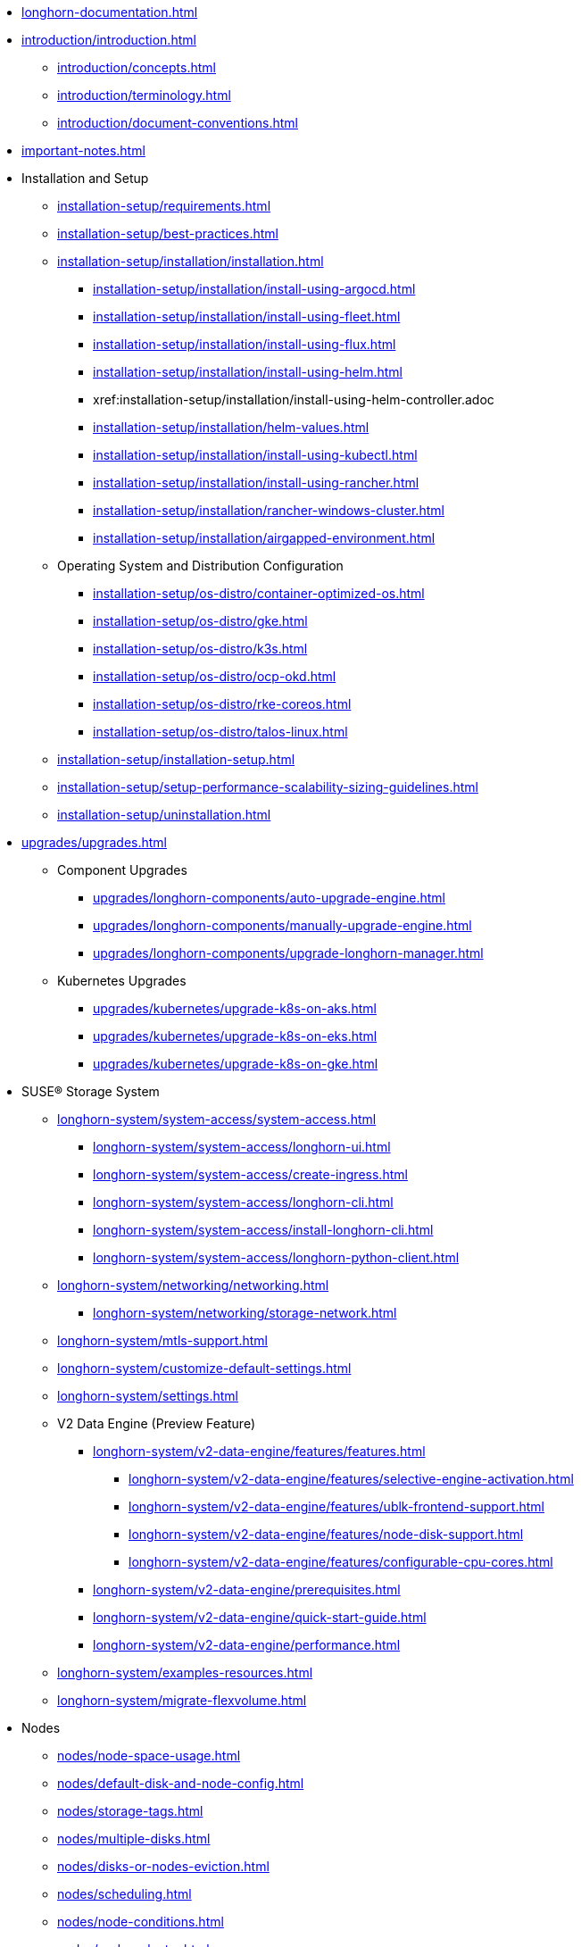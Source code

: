 * xref:longhorn-documentation.adoc[]
* xref:introduction/introduction.adoc[]
** xref:introduction/concepts.adoc[]
** xref:introduction/terminology.adoc[]
** xref:introduction/document-conventions.adoc[]
* xref:important-notes.adoc[]
* Installation and Setup
** xref:installation-setup/requirements.adoc[]
** xref:installation-setup/best-practices.adoc[]
** xref:installation-setup/installation/installation.adoc[]
*** xref:installation-setup/installation/install-using-argocd.adoc[]
*** xref:installation-setup/installation/install-using-fleet.adoc[]
*** xref:installation-setup/installation/install-using-flux.adoc[]
*** xref:installation-setup/installation/install-using-helm.adoc[]
*** xref:installation-setup/installation/install-using-helm-controller.adoc
*** xref:installation-setup/installation/helm-values.adoc[]
*** xref:installation-setup/installation/install-using-kubectl.adoc[]
*** xref:installation-setup/installation/install-using-rancher.adoc[]
*** xref:installation-setup/installation/rancher-windows-cluster.adoc[]
*** xref:installation-setup/installation/airgapped-environment.adoc[]
** Operating System and Distribution Configuration
*** xref:installation-setup/os-distro/container-optimized-os.adoc[]
*** xref:installation-setup/os-distro/gke.adoc[]
*** xref:installation-setup/os-distro/k3s.adoc[]
*** xref:installation-setup/os-distro/ocp-okd.adoc[]
*** xref:installation-setup/os-distro/rke-coreos.adoc[]
*** xref:installation-setup/os-distro/talos-linux.adoc[]
** xref:installation-setup/installation-setup.adoc[]
** xref:installation-setup/setup-performance-scalability-sizing-guidelines.adoc[]
** xref:installation-setup/uninstallation.adoc[]
* xref:upgrades/upgrades.adoc[]
** Component Upgrades
*** xref:upgrades/longhorn-components/auto-upgrade-engine.adoc[]
*** xref:upgrades/longhorn-components/manually-upgrade-engine.adoc[]
*** xref:upgrades/longhorn-components/upgrade-longhorn-manager.adoc[]
** Kubernetes Upgrades
*** xref:upgrades/kubernetes/upgrade-k8s-on-aks.adoc[]
*** xref:upgrades/kubernetes/upgrade-k8s-on-eks.adoc[]
*** xref:upgrades/kubernetes/upgrade-k8s-on-gke.adoc[]
* SUSE® Storage System
** xref:longhorn-system/system-access/system-access.adoc[]
*** xref:longhorn-system/system-access/longhorn-ui.adoc[]
*** xref:longhorn-system/system-access/create-ingress.adoc[]
*** xref:longhorn-system/system-access/longhorn-cli.adoc[]
*** xref:longhorn-system/system-access/install-longhorn-cli.adoc[]
*** xref:longhorn-system/system-access/longhorn-python-client.adoc[]
** xref:longhorn-system/networking/networking.adoc[]
*** xref:longhorn-system/networking/storage-network.adoc[]
** xref:longhorn-system/mtls-support.adoc[]
** xref:longhorn-system/customize-default-settings.adoc[]
** xref:longhorn-system/settings.adoc[]
** V2 Data Engine (Preview Feature)
*** xref:longhorn-system/v2-data-engine/features/features.adoc[]
**** xref:longhorn-system/v2-data-engine/features/selective-engine-activation.adoc[]
**** xref:longhorn-system/v2-data-engine/features/ublk-frontend-support.adoc[]
**** xref:longhorn-system/v2-data-engine/features/node-disk-support.adoc[]
**** xref:longhorn-system/v2-data-engine/features/configurable-cpu-cores.adoc[]
*** xref:longhorn-system/v2-data-engine/prerequisites.adoc[]
*** xref:longhorn-system/v2-data-engine/quick-start-guide.adoc[]
*** xref:longhorn-system/v2-data-engine/performance.adoc[]
** xref:longhorn-system/examples-resources.adoc[]
** xref:longhorn-system/migrate-flexvolume.adoc[]
* Nodes
** xref:nodes/node-space-usage.adoc[]
** xref:nodes/default-disk-and-node-config.adoc[]
** xref:nodes/storage-tags.adoc[]
** xref:nodes/multiple-disks.adoc[]
** xref:nodes/disks-or-nodes-eviction.adoc[]
** xref:nodes/scheduling.adoc[]
** xref:nodes/node-conditions.adoc[]
** xref:nodes/node-selector.adoc[]
** xref:nodes/taints-tolerations.adoc[]
** xref:nodes/priority-class.adoc[]
** Managed Kubernetes
*** xref:nodes/managed-kubernetes/aks-managed-node-groups.adoc[]
*** xref:nodes/managed-kubernetes/eks-managed-node-pools.adoc[]
*** xref:nodes/managed-kubernetes/gke-managed-node-pools.adoc[]
* Volumes
** xref:volumes/create-volumes.adoc[]
** xref:volumes/pvc-ownership-and-permission.adoc[]
** xref:volumes/rwx-volumes.adoc[]
** xref:volumes/clone-volumes.adoc[]
** xref:volumes/detach-volumes.adoc[]
** xref:volumes/delete-volumes.adoc[]
** xref:volumes/use-as-iscsi-target.adoc[]
** xref:volumes/identify-workloads.adoc[]
** xref:volumes/volume-size.adoc[]
** xref:volumes/volume-expansion.adoc[]
** xref:volumes/trim-filesystem.adoc[]
** xref:volumes/volume-conditions.adoc[]
** xref:volumes/volume-encryption.adoc[]
** xref:volumes/storageclass-parameters.adoc[]
** xref:volumes/backing-images/backing-images.adoc[]
*** xref:volumes/backing-images/backing-image-encryption.adoc[]
* High Availability
** xref:high-availability/automatic-replica-balancing.adoc[]
** xref:high-availability/fast-replica-rebuilding.adoc[]
** xref:high-availability/offline-replica-rebuilding.adoc[]
** xref:high-availability/revision_counter.adoc[]
** xref:high-availability/data-locality.adoc[]
** xref:high-availability/kubernetes-cluster-autoscaler.adoc[]
** xref:high-availability/rwx-volume-fast-failover.adoc[]
** xref:high-availability/volume-recovery.adoc[]
** xref:high-availability/node-failure.adoc[]
* Snapshots and Backups
** xref:snapshots-backups/volume-snapshots-backups/volume-snapshots-backups.adoc[]
*** xref:snapshots-backups/volume-snapshots-backups/create-snapshot.adoc[]
*** xref:snapshots-backups/volume-snapshots-backups/snapshot-space-management.adoc[]
*** xref:snapshots-backups/volume-snapshots-backups/configure-backup-target.adoc[]
*** xref:snapshots-backups/volume-snapshots-backups/create-backup.adoc[]
*** xref:snapshots-backups/volume-snapshots-backups/sync-backup-volumes-manually.adoc[]
*** xref:snapshots-backups/volume-snapshots-backups/create-recurring-backup-snapshot-job.adoc[]
*** xref:snapshots-backups/volume-snapshots-backups/restore-volume-from-backup.adoc[]
*** xref:snapshots-backups/volume-snapshots-backups/restore-recurring-job-from-backup.adoc[]
*** xref:snapshots-backups/volume-snapshots-backups/restore-volume-statefulset.adoc[]
** xref:snapshots-backups/csi-snapshots/csi-snapshots.adoc[]
*** xref:snapshots-backups/csi-snapshots/csi-snapshot-longhorn-backing-image.adoc[]
*** xref:snapshots-backups/csi-snapshots/csi-snapshot-longhorn-backup.adoc[]
*** xref:snapshots-backups/csi-snapshots/csi-snapshot-longhorn-snapshot.adoc[]
*** xref:snapshots-backups/csi-snapshots/enable-csi-snapshot-creation.adoc[]
** xref:snapshots-backups/system-backups/system-backups.adoc[]
*** xref:snapshots-backups/system-backups/restore-to-cluster-using-rancher-snapshot.adoc[]
*** xref:snapshots-backups/system-backups/restore-to-new-cluster-using-velero.adoc[]
*** xref:snapshots-backups/system-backups/create-system-backup.adoc[]
*** xref:snapshots-backups/system-backups/restore-system.adoc[]
** xref:snapshots-backups/backing-image-backups.adoc[]
** xref:snapshots-backups/restore-cluster-rancher-snapshot.adoc[]
* Data Integrity and Recovery
** xref:data-integrity-recovery/snapshot-data-integrity-check.adoc[]
** xref:data-integrity-recovery/orphaned-data-cleanup.adoc[]
** xref:data-integrity-recovery/orphaned-instance-cleanup.adoc[]
** xref:data-integrity-recovery/disaster-recovery-volumes.adoc[]
** Data Recovery
*** xref:data-integrity-recovery/data-recovery/identify-corrupted-replicas.adoc[]
*** xref:data-integrity-recovery/data-recovery/retrieve-volume-data-from-replica.adoc[]
*** xref:data-integrity-recovery/data-recovery/recover-from-data-errors.adoc[]
*** xref:data-integrity-recovery/data-recovery/recover-from-full-disk.adoc[]
*** xref:data-integrity-recovery/data-recovery/recover-without-system.adoc[]
* Observability
** xref:observability/configure-prometheus-grafana.adoc[]
** xref:observability/alert-rule-examples.adoc[]
** xref:observability/longhorn-metrics.adoc[]
** xref:observability/integrate-with-rancher-monitoring.adoc[]
** xref:observability/kubelet-volume-metrics.adoc[]
* Troubleshooting and Maintenance
** xref:troubleshooting-maintenance/support-bundle.adoc[]
** xref:troubleshooting-maintenance/troubleshooting.adoc[]
** xref:troubleshooting-maintenance/v2-data-engine-issues.adoc[]
** xref:troubleshooting-maintenance/maintenance.adoc[]